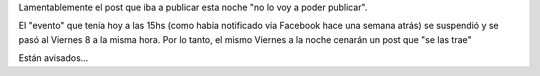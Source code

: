 .. link:
.. description:
.. tags: general, google, blog
.. date: 2011/04/06 20:53:22
.. title: Se suspendió...
.. slug: se-suspendio

Lamentablemente el post que iba a publicar esta noche "no lo voy a poder
publicar".

El "evento" que tenía hoy a las 15hs (como había notificado vía Facebook
hace una semana atrás) se suspendió y se pasó al Viernes 8 a la misma
hora. Por lo tanto, el mismo Viernes a la noche cenarán un post que "se
las trae"

Están avisados...
